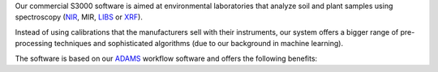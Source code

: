 .. title: S3000
.. slug: s3000
.. date: 2024-11-26 15:00:00 UTC+13:00
.. tags: 
.. category: software
.. link: 
.. description: 
.. type: text
.. hidetitle: True

Our commercial S3000 software is aimed at environmental laboratories that analyze soil and plant samples using
spectroscopy (`NIR <https://en.wikipedia.org/wiki/Near-infrared_spectroscopy>`__, MIR,
`LIBS <https://en.wikipedia.org/wiki/Laser-induced_breakdown_spectroscopy>`__ or
`XRF <https://en.wikipedia.org/wiki/X-ray_fluorescence>`__).

Instead of using calibrations that the manufacturers sell with their instruments, our system offers a bigger
range of pre-processing techniques and sophisticated algorithms (due to our background in machine learning).

The software is based on our `ADAMS <https://adams.cms.waikato.ac.nz/>`__ workflow software and offers the following
benefits:

..
   Notes on bootstrap:
   - "card h-100" - makes the cards to 100% height of parent
   - "row-cols-sm-1" - on small screen use one column (-md-/medium, -lg-/large, -xl-/extra-large)
   - "mb-4" - sets margin/bottom to 4
   - "card-body d-flex flex-column" - ensures that all columns are same height
   - source: https://stackoverflow.com/a/48406823/4698227

.. raw:: html

    <div class="card-group">
      <div class="row row-cols-1 row-cols-sm-1 row-cols-md-2 row-cols-lg-2 row-cols-xl-2">

        <div class="col mb-4">
          <div class="card h-100 shadow">
            <div class="card-header d-flex justify-content-between align-items-center"><div><h3 class="display-5">Platform</h3></div><img src="/images/3018534_ambience_context_fix_framework_options_icon.png" height="24"/></div>
            <div class="card-body">
              <p class="card-text">
                <ul>
                  <li>Open-source, cross-platform code base written in Java</i>
                  <li>Extensible plugin-architecture for client-specific customizations</i>
                  <li>Easy integration into existing business processes</i>
                  <li>Ability to add custom tasks via external ADAMS workflows</i>
                  <li>Scripting support via <a href="https://groovy-lang.org/">Groovy</a></i>
                  <li>Java frontend for configuration models and tasks</i>
                  <li>Web frontend for basic administrative and monitoring tasks</i>
                  <li>24/7 operation of prediction backend</i>
                </ul>
              </p>
              <div class="text-center">
                <a href="/galleries/java-frontend" class="btn btn-primary">Java frontend</a>
                <a href="/galleries/web-frontend" class="btn btn-primary">Web frontend</a>
              </div>
            </div>
          </div>
        </div>

        <div class="col mb-4">
          <div class="card h-100 shadow">
            <div class="card-header d-flex justify-content-between align-items-center"><div><h3 class="display-5">Operation</h3></div><img src="/images/2362211_aim_goal_mission_object_objective_icon.png" height="24"/></div>
            <div class="card-body d-flex flex-column">
              <p class="card-text">
                <ul>
                  <li>Unlimited number of models</i>
                  <li>Unlimited number of import tasks</i>
                  <li>Automated/scheduled training possible</i>
                  <li>Provenance for tracing samples through the system</i>
                  <li>Flag unreliable predictions</i>
                  <li>Generate PDF report for models (settings/performance)</i>
                  <li>Export of parameter settings for accreditation purposes</i>
                </ul>
              </p>
            </div>
          </div>
        </div>

        <div class="col mb-4">
          <div class="card h-100 shadow">
            <div class="card-header d-flex justify-content-between align-items-center"><div><h3 class="display-5">Data</h3></div><img src="/images/10131953_data_line_icon.png" height="24"/></div>
            <div class="card-body d-flex flex-column">
              <p class="card-text">
                <ul>
                  <li>Incorporate wet chemistry co-variables to improve models</i>
                  <li>Supports common spectral file formats like CAL, JCamp-DX, NIR, Opus, SPA, SPC, spreadsheet-based, Unscrambler</i>
                  <li>Supports data retrieval from databases like MS SQL Server, MySQL, PostgreSQL via <a href=""https://en.wikipedia.org/wiki/Java_Database_Connectivity>JDBC</a></i>
                  <li>Data fusion support (e.g., for NIR+XRF)</i>
                  <li>Instrument conversions (e.g., between manufacturers)</li>
                </ul>
              </p>
            </div>
          </div>
        </div>

        <div class="col mb-4">
          <div class="card h-100 shadow">
            <div class="card-header d-flex justify-content-between align-items-center"><div><h3 class="display-5">Support</h3></div><img src="/images/9054987_bx_support_icon.png" height="24"/></div>
            <div class="card-body d-flex flex-column">
              <p class="card-text">
                <ul>
                  <li>Tailored support contract</i>
                  <li>Expert assistance for set up and ongoing support</i>
                  <li>Training</i>
                  <li>Documentation of customizations</i>
                  <li>Stability and reliability of provider</i>
                </ul>
              </p>
            </div>
          </div>
        </div>

      </div>
    </div>
